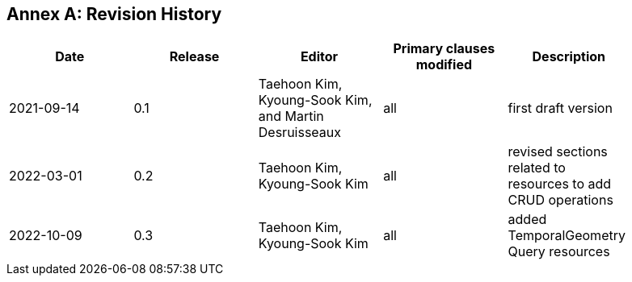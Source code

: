 [appendix]
:appendix-caption: Annex
== Revision History

[width="90%",options="header"]
|===
|Date |Release |Editor | Primary clauses modified |Description
|2021-09-14 |0.1 |Taehoon Kim, Kyoung-Sook Kim, and Martin Desruisseaux |all |first draft version
|2022-03-01 |0.2 |Taehoon Kim, Kyoung-Sook Kim|all |revised sections related to resources to add CRUD operations
|2022-10-09 |0.3 |Taehoon Kim, Kyoung-Sook Kim|all |added TemporalGeometry Query resources
|===
